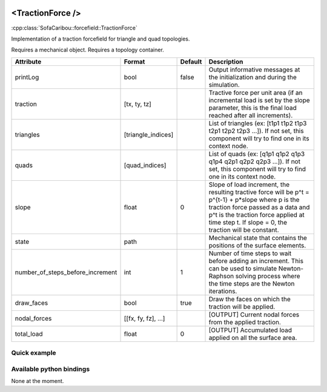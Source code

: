  .. _traction_force_doc:
 .. role:: important

<TractionForce />
=================

:cpp:class:`SofaCaribou::forcefield::TractionForce`

Implementation of a traction forcefield for triangle and quad topologies.

:important:`Requires a mechanical object.`
:important:`Requires a topology container.`


.. list-table::
    :widths: 1 1 1 100
    :header-rows: 1
    :stub-columns: 0

    * - Attribute
      - Format
      - Default
      - Description
    * - printLog
      - bool
      - false
      - Output informative messages at the initialization and during the simulation.
    * - traction
      - [tx, ty, tz]
      -
      - Tractive force per unit area (if an incremental load is set by the slope parameter, this is the final load
        reached after all increments).
    * - triangles
      - [triangle_indices]
      -
      - List of triangles (ex: [t1p1 t1p2 t1p3 t2p1 t2p2 t2p3 ...]). If not set, this component will try to find one
        in its context node.
    * - quads
      - [quad_indices]
      -
      - List of quads (ex: [q1p1 q1p2 q1p3 q1p4 q2p1 q2p2 q2p3 ...]). If not set, this component will try to find one
        in its context node.
    * - slope
      - float
      - 0
      - Slope of load increment, the resulting tractive force will be p^t = p^{t-1} + p*slope where p is the traction
        force passed as a data and p^t is the traction force applied at time step t. If slope = 0, the traction will be
        constant.
    * - state
      - path
      -
      - Mechanical state that contains the positions of the surface elements.
    * - number_of_steps_before_increment
      - int
      - 1
      - Number of time steps to wait before adding an increment. This can be used to simulate Newton-Raphson solving
        process where the time steps are the Newton iterations.
    * - draw_faces
      - bool
      - true
      - Draw the faces on which the traction will be applied.
    * - nodal_forces
      - [[fx, fy, fz], ...]
      -
      - [OUTPUT] Current nodal forces from the applied traction.
    * - total_load
      - float
      - 0
      - [OUTPUT] Accumulated load applied on all the surface area.


Quick example
*************
.. content-tabs::

    .. tab-container:: tab1
        :title: XML

        .. code-block:: xml

            <Node>
                <RegularGridTopology name="grid" min="-7.5 -7.5 0" max="7.5 7.5 80" n="9 9 21">
                <MechanicalObject src="@grid" />
                <HexahedronSetTopologyContainer name="topology" src="@grid" />
                <SaintVenantKirchhoffMaterial young_modulus="3000" poisson_ratio="0.49" />
                <HyperelasticForcefield topology="@topology" template="Hexahedron" printLog="1" />

                <BoxROI name="top_roi" box="-7.5 -7.5 79.9 7.5 7.5 80.1" />
                <QuadSetTopologyContainer name="quad_container" quads="@top_roi.quadInROI" />
                <TractionForce traction="0 -30 0" slope="0.25" quads="@quad_container.quads" printLog="1" />
            </Node>

    .. tab-container:: tab2
        :title: Python

        .. code-block:: python

            node.addObject("RegularGridTopology", name="grid", min=[-7.5, -7.5, 0], max=[7.5, 7.5, 80], n=[9, 9, 21])
            node.addObject("MechanicalObject", src="@grid")
            node.addObject("HexahedronSetTopologyContainer", name="topology", src="@grid")
            node.addObject("SaintVenantKirchhoffMaterial", young_modulus=3000, poisson_ratio=0.49)
            node.addObject("HyperelasticForcefield", topology="@topology", template="Hexahedron", printLog=True)

            node.addObject('BoxROI', name='top_roi', box=[-7.5, -7.5, 79.9, 7.5, 7.5, 80.1])
            node.addObject('QuadSetTopologyContainer', name='quad_container', quads='@top_roi.quadInROI')
            node.addObject('TractionForce', traction=[0, -30, 0], slope=1/increments, quads='@quad_container.quads', printLog=True)


Available python bindings
*************************

None at the moment.